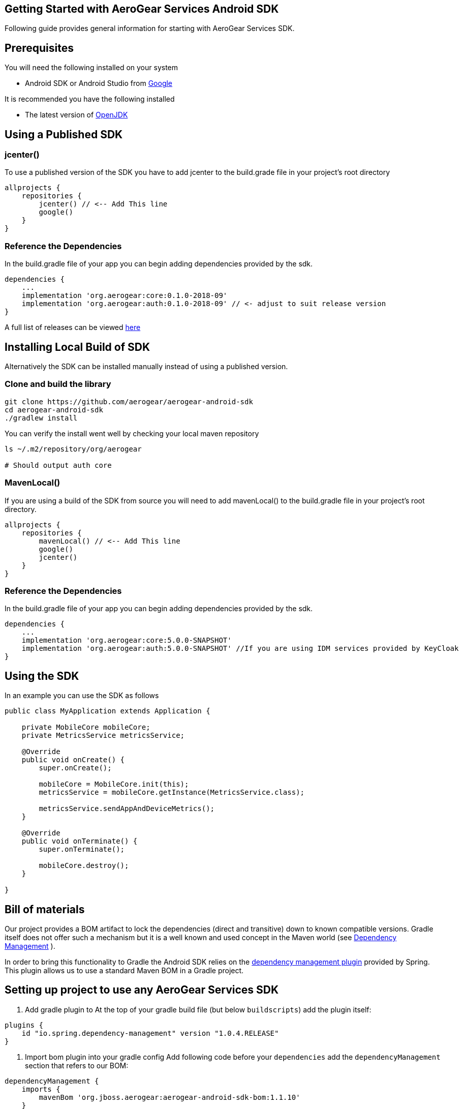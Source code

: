 == Getting Started with AeroGear Services Android SDK

Following guide provides general information for starting with AeroGear Services SDK.

== Prerequisites

You will need the following installed on your system  

 * Android SDK or Android Studio from https://developer.android.com/studio/index.html[Google]

It is recommended you have the following installed

 * The latest version of http://openjdk.java.net/install/index.html[OpenJDK]

== Using a Published SDK

=== jcenter()

To use a published version of the SDK you have to add jcenter to the build.grade file in your project's root directory

[source, groovy]
----
allprojects {
    repositories {
        jcenter() // <-- Add This line
        google()
    }
}
----

=== Reference the Dependencies

In the build.gradle file of your app you can begin adding dependencies provided by the sdk.

----
dependencies {
    ...
    implementation 'org.aerogear:core:0.1.0-2018-09'
    implementation 'org.aerogear:auth:0.1.0-2018-09' // <- adjust to suit release version
}
----

A full list of releases can be viewed https://github.com/aerogear/aerogear-android-sdk/releases[here]

== Installing Local Build of SDK

Alternatively the SDK can be installed manually instead of using a published version.

=== Clone and build the library

[source, sh]
----
git clone https://github.com/aerogear/aerogear-android-sdk
cd aerogear-android-sdk
./gradlew install
----

You can verify the install went well by checking your local maven repository

----
ls ~/.m2/repository/org/aerogear

# Should output auth core
----

=== MavenLocal()

If you are using a build of the SDK from source you will need to add mavenLocal() to the build.gradle file in your project's root directory.

[source, groovy]
----
allprojects {
    repositories {
        mavenLocal() // <-- Add This line
        google()
        jcenter()
    }
}
----

=== Reference the Dependencies

In the build.gradle file of your app you can begin adding dependencies provided by the sdk.

----
dependencies {
    ...
    implementation 'org.aerogear:core:5.0.0-SNAPSHOT'
    implementation 'org.aerogear:auth:5.0.0-SNAPSHOT' //If you are using IDM services provided by KeyCloak
}
----

== Using the SDK

In an example you can use the SDK as follows

[source, java]
----

public class MyApplication extends Application {

    private MobileCore mobileCore;
    private MetricsService metricsService;

    @Override
    public void onCreate() {
        super.onCreate();

        mobileCore = MobileCore.init(this);
        metricsService = mobileCore.getInstance(MetricsService.class);

        metricsService.sendAppAndDeviceMetrics();
    }

    @Override
    public void onTerminate() {
        super.onTerminate();

        mobileCore.destroy();
    }

}

----

== Bill of materials

Our project provides a BOM artifact to lock the dependencies (direct and transitive) down to known compatible versions. 
Gradle itself does not offer such a mechanism but it is a well known and used concept in the Maven world (see link:https://maven.apache.org/guides/introduction/introduction-to-dependency-mechanism.html#Dependency_Management[Dependency Management]
).

In order to bring this functionality to Gradle the Android SDK relies on the link:https://github.com/spring-gradle-plugins/dependency-management-plugin[dependency management plugin] provided by Spring. This plugin allows us to use a standard Maven BOM in a Gradle project.

== Setting up project to use any AeroGear Services SDK

1. Add gradle plugin to 
At the top of your gradle build file (but below `buildscripts`) add the plugin itself:

----
plugins {
    id "io.spring.dependency-management" version "1.0.4.RELEASE"
}
----

1. Import bom plugin into your gradle config
Add following code before your `dependencies` add the `dependencyManagement` section that refers to our BOM:

----
dependencyManagement {
    imports {
        mavenBom 'org.jboss.aerogear:aerogear-android-sdk-bom:1.1.10'
    }
}
----

1. In case your project contains multiple modules you need to apply this to all your subprojects. Make sure to apply the previous steps to your parent modules `build.gradle` and wrap the `dependencyManagement` section as follows:

----
subprojects {
    apply plugin: 'io.spring.dependency-management'

    dependencyManagement {
        imports {
            mavenBom 'org.jboss.aerogear:aerogear-android-sdk-bom:1.1.10'
        }
    }
}
----


1. After applying this changes developers can import the dependencies that are listed in the BOM without specifying a version:

----
dependencies {
    implementation group: 'org.aerogear', name: 'core'
}
----

== Importing individual SDK

Please follow individual SDK's documentation to see how to add them to the project

 * link:./core.adoc[Core]
 * link:./auth.adoc[Auth] 

== Certificate Pinning

To implement certificate pinning in the individual SDKs, see link:./certificate-pinning.adoc[the certificate pinning guide].
